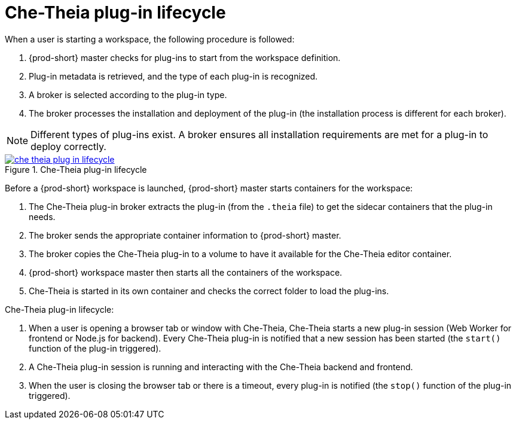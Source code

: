 // This assembly is included in the following assemblies:
//
// what-is-a-che-theia-plug-in

[id="che-theia-plug-in-lifecycle_{context}"]
= Che-Theia plug-in lifecycle

When a user is starting a workspace, the following procedure is followed:

. {prod-short} master checks for plug-ins to start from the workspace definition.
. Plug-in metadata is retrieved, and the type of each plug-in is recognized.
. A broker is selected according to the plug-in type.
. The broker processes the installation and deployment of the plug-in (the installation process is different for each broker).

NOTE: Different types of plug-ins exist. A broker ensures all installation requirements are met for a plug-in to deploy correctly.

// TODO: plug-in types (link:link[LINK])


.Che-Theia plug-in lifecycle
image::extensibility/che-theia-plug-in-lifecycle.png[link="../_images/extensibility/che-theia-plug-in-lifecycle.png"]

Before a {prod-short} workspace is launched, {prod-short} master starts containers for the workspace:

. The Che-Theia plug-in broker extracts the plug-in (from the `.theia` file) to get the sidecar containers that the plug-in needs.
. The broker sends the appropriate container information to {prod-short} master.
. The broker copies the Che-Theia plug-in to a volume to have it available for the Che-Theia editor container.
. {prod-short} workspace master then starts all the containers of the workspace.
. Che-Theia is started in its own container and checks the correct folder to load the plug-ins.

Che-Theia plug-in lifecycle:

. When a user is opening a browser tab or window with Che-Theia, Che-Theia starts a new plug-in session (Web Worker for frontend or Node.js for backend). Every Che-Theia plug-in is notified that a new session has been started (the `start()` function of the plug-in triggered).
. A Che-Theia plug-in session is running and interacting with the Che-Theia backend and frontend.
. When the user is closing the browser tab or there is a timeout, every plug-in is notified (the `stop()` function of the plug-in triggered).


// .Additional resources
//
// * A bulleted list of links to other material closely related to the contents of the concept module.
// * For more details on writing concept modules, see the link:https://github.com/redhat-documentation/modular-docs#modular-documentation-reference-guide[Modular Documentation Reference Guide].
// * Use a consistent system for file names, IDs, and titles. For tips, see _Anchor Names and File Names_ in link:https://github.com/redhat-documentation/modular-docs#modular-documentation-reference-guide[Modular Documentation Reference Guide].
